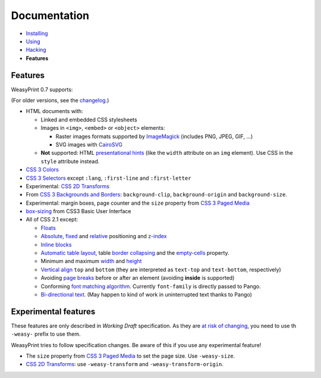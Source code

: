 Documentation
=============

* `Installing </install/>`_
* `Using </using/>`_
* `Hacking </hacking/>`_
* **Features**

Features
~~~~~~~~

WeasyPrint 0.7 supports:

(For older versions, see the changelog_.)

.. _changelog: https://github.com/Kozea/WeasyPrint/blob/master/CHANGES

* HTML documents with:

  * Linked and embedded CSS stylesheets
  * Images in ``<img>``, ``<embed>`` or ``<object>`` elements:

    - Raster images formats supported by ImageMagick_ (includes
      PNG, JPEG, GIF, ...)
    - SVG images with CairoSVG_

  * **Not** supported: HTML `presentational hints`_ (like the ``width``
    attribute on an ``img`` element). Use CSS in the ``style``
    attribute instead.

* `CSS 3 Colors`_
* `CSS 3 Selectors`_ except ``:lang``, ``:first-line`` and
  ``:first-letter``
* Experimental: `CSS 2D Transforms`_
* From `CSS 3 Backgrounds and Borders`_: ``background-clip``,
  ``background-origin`` and ``background-size``.
* Experimental: margin boxes, page counter and the ``size`` property
  from `CSS 3 Paged Media`_
* `box-sizing`_ from CSS3 Basic User Interface
* All of CSS 2.1 except:

  * Floats_
  * Absolute_, fixed_ and relative_ positioning and z-index_
  * `Inline blocks`_
  * `Automatic table layout`_, table `border collapsing`_ and the
    `empty-cells`_ property.
  * Minimum and maximum width_ and height_
  * `Vertical align`_ ``top`` and ``bottom`` (they are interpreted as
    ``text-top`` and ``text-bottom``, respectively)
  * Avoiding `page breaks`_ before or after an element
    (avoiding **inside** is supported)
  * Conforming `font matching algorithm`_. Currently ``font-family``
    is directly passed to Pango.
  * `Bi-directional text`_. (May happen to kind of work in uninterrupted text
    thanks to Pango)

.. _CairoSVG: http://cairosvg.org/
.. _ImageMagick: http://www.imagemagick.org/script/formats.php
.. _presentational hints: http://www.w3.org/TR/html5/rendering.html#presentational-hints
.. _CSS 3 Colors: http://www.w3.org/TR/css3-color/
.. _CSS 3 Selectors: http://www.w3.org/TR/css3-selectors/
.. _CSS 3 Backgrounds and Borders: http://www.w3.org/TR/css3-background/
.. _box-sizing: http://www.w3.org/TR/css3-ui/#box-sizing
.. _Floats: http://www.w3.org/TR/CSS21/visuren.html#floats
.. _Absolute: http://www.w3.org/TR/CSS21/visuren.html#absolute-positioning
.. _fixed: http://www.w3.org/TR/CSS21/visuren.html#fixed-positioning
.. _z-index: http://www.w3.org/TR/CSS21/visuren.html#layers
.. _relative: http://www.w3.org/TR/CSS21/visuren.html#relative-positioning
.. _Automatic table layout: http://www.w3.org/TR/CSS21/tables.html#auto-table-layout
.. _Inline blocks: http://www.w3.org/TR/CSS21/visuren.html#value-def-inline-block
.. _border collapsing: http://www.w3.org/TR/CSS21/tables.html#collapsing-borders
.. _empty-cells: http://www.w3.org/TR/CSS21/tables.html#empty-cells
.. _width: http://www.w3.org/TR/CSS21/visudet.html#min-max-widths
.. _height: http://www.w3.org/TR/CSS21/visudet.html#min-max-heights
.. _Vertical align: http://www.w3.org/TR/CSS21/visudet.html#propdef-vertical-align
.. _page breaks: http://www.w3.org/TR/CSS21/page.html#page-breaks
.. _font matching algorithm: http://www.w3.org/TR/CSS21/fonts.html#algorithm
.. _Bi-directional text: http://www.w3.org/TR/CSS21/visuren.html#direction


Experimental features
~~~~~~~~~~~~~~~~~~~~~

These features are only described in *Working Draft* specification.
As they are `at risk of changing`_, you need to use th ``-weasy-`` prefix
to use them.

WeasyPrint tries to follow specification changes. Be aware of this if you
use any experimental feature!

* The ``size`` property from `CSS 3 Paged Media`_ to set the page size.
  Use ``-weasy-size``.

* `CSS 2D Transforms`_: use ``-weasy-transform`` and
  ``-weasy-transform-origin``.

.. _at risk of changing: http://www.w3.org/TR/css-2010/#experimental
.. _CSS 3 Paged Media: http://www.w3.org/TR/css3-page/
.. _CSS 2D Transforms: http://www.w3.org/TR/css3-2d-transforms/
